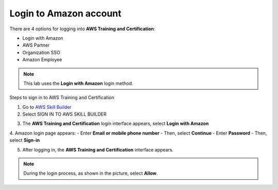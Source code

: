 Login to Amazon account
=============================

There are 4 options for logging into **AWS Training and Certification**:

- Login with Amazon
- AWS Partner
- Organization SSO
- Amazon Employee


.. note::

   This lab uses the **Login with Amazon** login method.

Steps to sign in to AWS Training and Certification

1. Go to `AWS Skill Builder <https://explore.skillbuilder.aws/learn/signin>`_
2. Select SIGN IN TO AWS SKILL BUILDER

.. image:: pictures/aws_skill_builder.png
   :align: center
   :width: 700px

3. The **AWS Training and Certification** login interface appears, select **Login with Amazon**

.. image:: pictures/login_with_amazon.png
   :align: center
   :width: 700px

4. Amazon login page appears:
- Enter **Email or mobile phone number**
- Then, select **Continue**
- Enter **Password**
- Then, select **Sign-in**

.. image:: pictures/sign_in.png
   :align: center
   :width: 700px

.. image:: pictures/password.png
   :align: center
   :width: 700px

5. After logging in, the **AWS Training and Certification** interface appears.

.. image:: pictures/aws_training.png
   :align: center
   :width: 700px

.. note::
   
    During the login process, as shown in the picture, select **Allow**.


.. image:: pictures/allow.png
   :align: center
   :width: 700px









